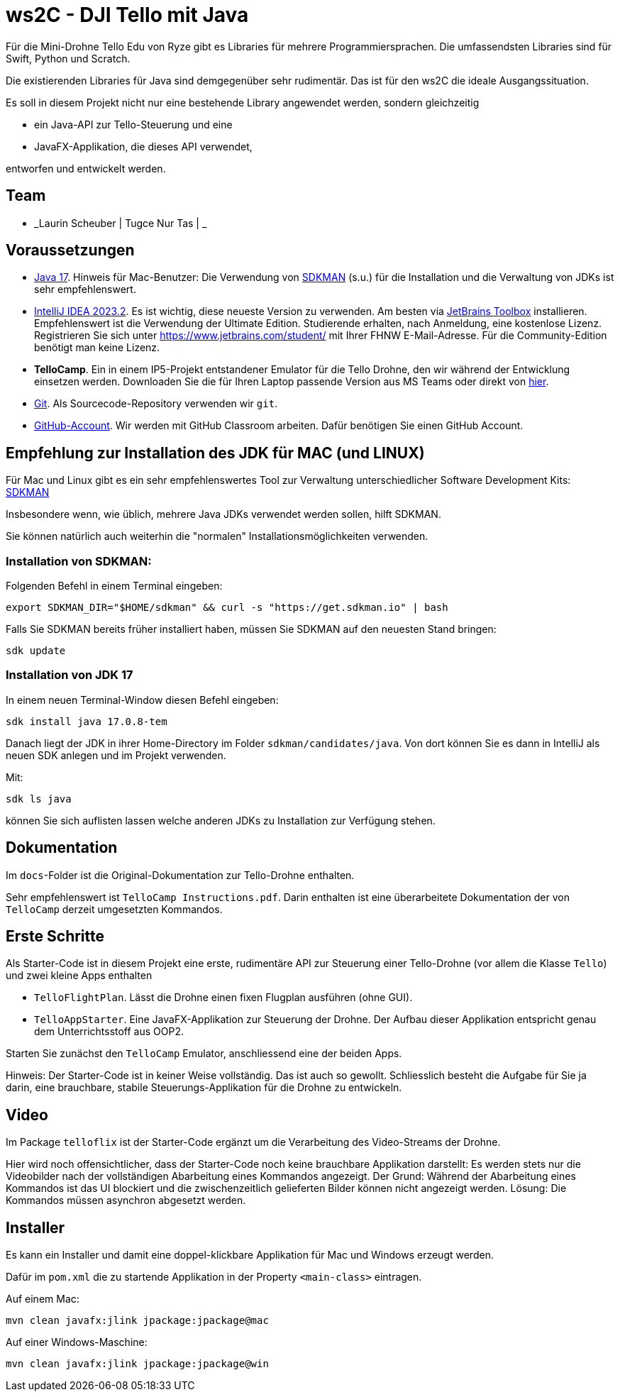 = ws2C - DJI Tello mit Java

Für die Mini-Drohne Tello Edu von Ryze gibt es Libraries für mehrere Programmiersprachen. Die umfassendsten Libraries sind für Swift, Python und Scratch.

Die existierenden Libraries für Java sind demgegenüber sehr rudimentär. Das ist für den ws2C die ideale Ausgangssituation.

Es soll in diesem Projekt nicht nur eine bestehende Library angewendet werden, sondern gleichzeitig

* ein Java-API zur Tello-Steuerung und eine
* JavaFX-Applikation, die dieses API verwendet,

entworfen und entwickelt werden.


== Team

* _Laurin Scheuber | Tugce Nur Tas | _


== Voraussetzungen

* https://adoptium.net/en-GB/temurin/releases?version=17[Java 17]. Hinweis für Mac-Benutzer: Die Verwendung von https://sdkman.io[SDKMAN] (s.u.) für die Installation und die Verwaltung von JDKs ist sehr empfehlenswert.

* https://www.jetbrains.com/idea/download/[IntelliJ IDEA 2023.2]. Es ist wichtig, diese neueste Version zu verwenden. Am besten via https://www.jetbrains.com/toolbox-app/[JetBrains Toolbox] installieren. Empfehlenswert ist die Verwendung der Ultimate Edition. Studierende erhalten, nach Anmeldung, eine kostenlose Lizenz. Registrieren Sie sich unter https://www.jetbrains.com/student/[https://www.jetbrains.com/student/] mit Ihrer FHNW E-Mail-Adresse. Für die Community-Edition benötigt man keine Lizenz.

* *TelloCamp*. Ein in einem IP5-Projekt entstandener Emulator für die Tello Drohne, den wir während der Entwicklung einsetzen werden. Downloaden Sie die für Ihren Laptop passende Version aus MS Teams oder direkt von https://gitlab.fhnw.ch/iit-projektschiene/hs21/ip5-tello-drone/-/tree/main/tellocamp_builds[hier].

* https://git-scm.com/downloads[Git]. Als Sourcecode-Repository verwenden wir `git`.

* https://github.com[GitHub-Account]. Wir werden mit GitHub Classroom arbeiten. Dafür benötigen Sie einen GitHub Account.



== Empfehlung zur Installation des JDK für MAC (und LINUX)

Für Mac und Linux gibt es ein sehr empfehlenswertes Tool zur Verwaltung unterschiedlicher Software Development Kits: https://sdkman.io[SDKMAN]

Insbesondere wenn, wie üblich, mehrere Java JDKs verwendet werden sollen, hilft SDKMAN.

Sie können natürlich auch weiterhin die "normalen" Installationsmöglichkeiten verwenden.

=== Installation von SDKMAN:
Folgenden Befehl in einem Terminal eingeben:
```shell
export SDKMAN_DIR="$HOME/sdkman" && curl -s "https://get.sdkman.io" | bash
```

Falls Sie SDKMAN bereits früher installiert haben, müssen Sie SDKMAN auf den neuesten Stand bringen:

```shell
sdk update
```

=== Installation von JDK 17
In einem neuen Terminal-Window diesen Befehl eingeben:

```shell
sdk install java 17.0.8-tem
```

Danach liegt der JDK in ihrer Home-Directory im Folder `sdkman/candidates/java`. Von dort können Sie es dann in IntelliJ als neuen SDK anlegen und im Projekt verwenden.

Mit:

```shell
sdk ls java
```

können Sie sich auflisten lassen welche anderen JDKs zu Installation zur Verfügung stehen.


== Dokumentation

Im `docs`-Folder ist die Original-Dokumentation zur Tello-Drohne enthalten.

Sehr empfehlenswert ist `TelloCamp Instructions.pdf`. Darin enthalten ist eine überarbeitete Dokumentation der von `TelloCamp` derzeit umgesetzten Kommandos.


== Erste Schritte

Als Starter-Code ist in diesem Projekt eine erste, rudimentäre API zur Steuerung einer Tello-Drohne (vor allem die Klasse `Tello`) und zwei kleine Apps enthalten

* `TelloFlightPlan`. Lässt die Drohne einen fixen Flugplan ausführen (ohne GUI).
* `TelloAppStarter`. Eine JavaFX-Applikation zur Steuerung der Drohne. Der Aufbau dieser Applikation entspricht genau dem Unterrichtsstoff aus OOP2.

Starten Sie zunächst den `TelloCamp` Emulator, anschliessend eine der beiden Apps.

Hinweis: Der Starter-Code ist in keiner Weise vollständig. Das ist auch so gewollt. Schliesslich  besteht die Aufgabe für Sie ja darin, eine brauchbare, stabile Steuerungs-Applikation für die Drohne zu entwickeln.


== Video

Im Package `telloflix` ist der Starter-Code ergänzt um die Verarbeitung des Video-Streams der Drohne.

Hier wird noch offensichtlicher, dass der Starter-Code noch keine brauchbare Applikation darstellt: Es werden stets nur die Videobilder nach der vollständigen Abarbeitung eines Kommandos angezeigt. Der Grund: Während der Abarbeitung eines Kommandos ist das UI blockiert und die zwischenzeitlich gelieferten Bilder können nicht angezeigt werden. Lösung: Die Kommandos müssen asynchron abgesetzt werden.

== Installer
Es kann ein Installer und damit eine doppel-klickbare Applikation für Mac und Windows erzeugt werden.

Dafür im `pom.xml` die zu startende Applikation in der Property `<main-class>` eintragen.

Auf einem Mac:
```shell
mvn clean javafx:jlink jpackage:jpackage@mac
```

Auf einer Windows-Maschine:
```shell
mvn clean javafx:jlink jpackage:jpackage@win
```




